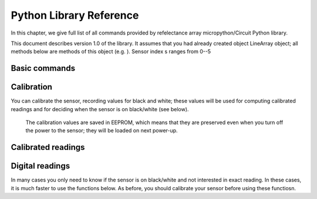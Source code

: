 .. _library:
**************************
Python Library Reference
**************************

In this chapter, we give full list of all commands provided by refelectance 
array micropython/Circuit Python library.

This document describes version 1.0 of the library. It assumes that you 
had already created object LineArray object; all methods below are methods 
of this object (e.g. ). Sensor index s ranges from 0--5


Basic commands
==============

.. function:: start()
.. function:: stop() 

    Starting and stopping the sensor. By default, the sensor is active. To save battery, 
    you can stop it by using `stop()`; this turns off the power to IR LEDs inside reflectance 
    sensors.  Note that you can still read the reflectance sensor values even when the LEDs are off; 
    this can be useful for detecting ambient light changes.

.. function:: fw_version()

    Returns firmware version as a string, e.g. `1.3`

.. function:: raw(s)

   Returns raw reading of  s-th reflection sensor (0-1023). The darker the surface, 
   the lower the value. Typical value on a white sheet of paper is around 950, 
   and on black plastic, around 120. 


Calibration
===========
You can calibrate the sensor, recording  values for black and white; these values 
will be used for computing calibrated readings and for deciding when the sensor 
is on black/white (see below). 

 The calibration values are saved in EEPROM, which means that they are preserved  
 even when you turn off the  power to the sensor; they  will be loaded on next power-up. 



.. function:: start_cal()
.. function:: end_cal()

   Starts and stops calibration. In between these commands, it is expected that 
   you move the robot so that each sensor sees both white and black. The lowest 
   recorded value will be saved as black calibration, and the highest, as white 
   calibration; these are saved individaully per sensor.

.. function:: get_cal_black(s)
.. function:: get_cal_white(s)

   Returns the value of black (respectively, white) calibration for sensor s. 
   This is rarely needed - mostly to verify that calibration was successful 
   in cases when your sensor behaves unexpectedly. 
   

Calibrated readings
===================
.. function:: calibrated(s)

   This function assumes that you had already calibrated your sensor. It returns 
   calibrated value. For example, if calibration values were 300 (black) and 800 (white)
   then raw reading of 300 or less  will give calibrated reading 0, raw reading of 800 
   or above will give calibrated reading of 1023, and all values in between will be 
   rescaled linearly - e.g., raw reading of 550 (which is exactly the midpoint between 300 and 800)
   will give calibrated reading of 512. 

Digital readings
================  
In many cases you only need to know if the sensor is on black/white and not interested in exact reading. 
In these cases, it is much faster to use the functions below. As before, you should calibrate 
your sensor before using these functiosn. 

.. function:: on_black(s)
.. function:: on_white(s)

   Returns True if sensor s is on black (respectively, white) and False otherwise. 
   The cutoff between white and black is defined to be the  midpoint between black 
   and white calibration values. 

.. function:: all_black()
.. function:: all_white()

   Returns True if all sensors are on black (respectively, white) and False otherwise. 





